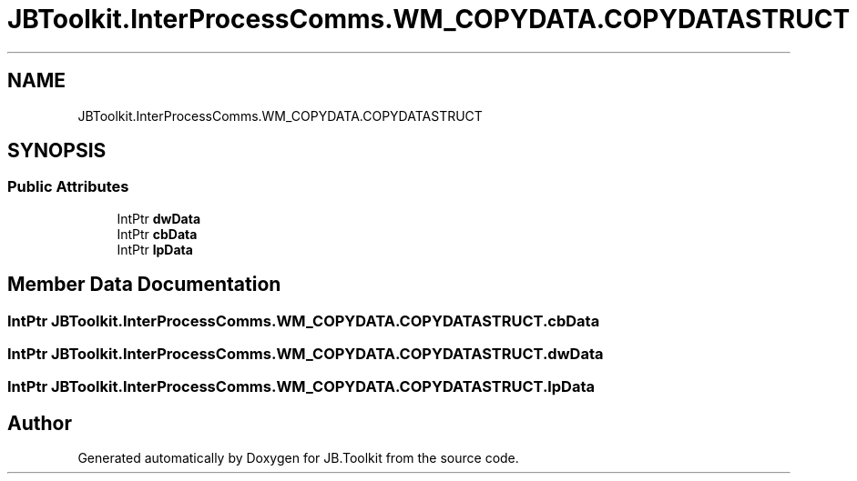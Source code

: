 .TH "JBToolkit.InterProcessComms.WM_COPYDATA.COPYDATASTRUCT" 3 "Mon Aug 31 2020" "JB.Toolkit" \" -*- nroff -*-
.ad l
.nh
.SH NAME
JBToolkit.InterProcessComms.WM_COPYDATA.COPYDATASTRUCT
.SH SYNOPSIS
.br
.PP
.SS "Public Attributes"

.in +1c
.ti -1c
.RI "IntPtr \fBdwData\fP"
.br
.ti -1c
.RI "IntPtr \fBcbData\fP"
.br
.ti -1c
.RI "IntPtr \fBlpData\fP"
.br
.in -1c
.SH "Member Data Documentation"
.PP 
.SS "IntPtr JBToolkit\&.InterProcessComms\&.WM_COPYDATA\&.COPYDATASTRUCT\&.cbData"

.SS "IntPtr JBToolkit\&.InterProcessComms\&.WM_COPYDATA\&.COPYDATASTRUCT\&.dwData"

.SS "IntPtr JBToolkit\&.InterProcessComms\&.WM_COPYDATA\&.COPYDATASTRUCT\&.lpData"


.SH "Author"
.PP 
Generated automatically by Doxygen for JB\&.Toolkit from the source code\&.
